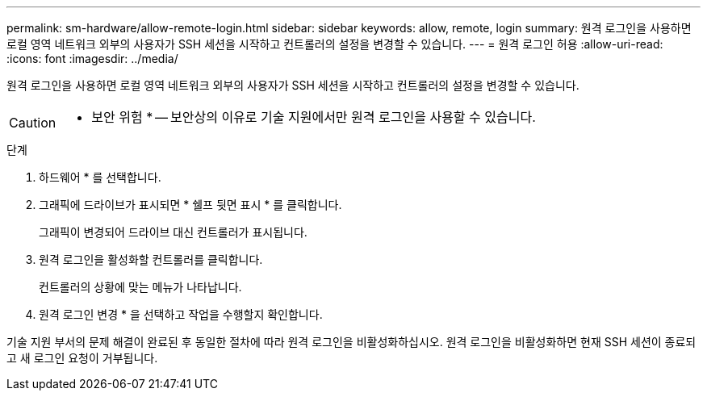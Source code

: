 ---
permalink: sm-hardware/allow-remote-login.html 
sidebar: sidebar 
keywords: allow, remote, login 
summary: 원격 로그인을 사용하면 로컬 영역 네트워크 외부의 사용자가 SSH 세션을 시작하고 컨트롤러의 설정을 변경할 수 있습니다. 
---
= 원격 로그인 허용
:allow-uri-read: 
:icons: font
:imagesdir: ../media/


[role="lead"]
원격 로그인을 사용하면 로컬 영역 네트워크 외부의 사용자가 SSH 세션을 시작하고 컨트롤러의 설정을 변경할 수 있습니다.

[CAUTION]
====
* 보안 위험 * -- 보안상의 이유로 기술 지원에서만 원격 로그인을 사용할 수 있습니다.

====
.단계
. 하드웨어 * 를 선택합니다.
. 그래픽에 드라이브가 표시되면 * 쉘프 뒷면 표시 * 를 클릭합니다.
+
그래픽이 변경되어 드라이브 대신 컨트롤러가 표시됩니다.

. 원격 로그인을 활성화할 컨트롤러를 클릭합니다.
+
컨트롤러의 상황에 맞는 메뉴가 나타납니다.

. 원격 로그인 변경 * 을 선택하고 작업을 수행할지 확인합니다.


기술 지원 부서의 문제 해결이 완료된 후 동일한 절차에 따라 원격 로그인을 비활성화하십시오. 원격 로그인을 비활성화하면 현재 SSH 세션이 종료되고 새 로그인 요청이 거부됩니다.
